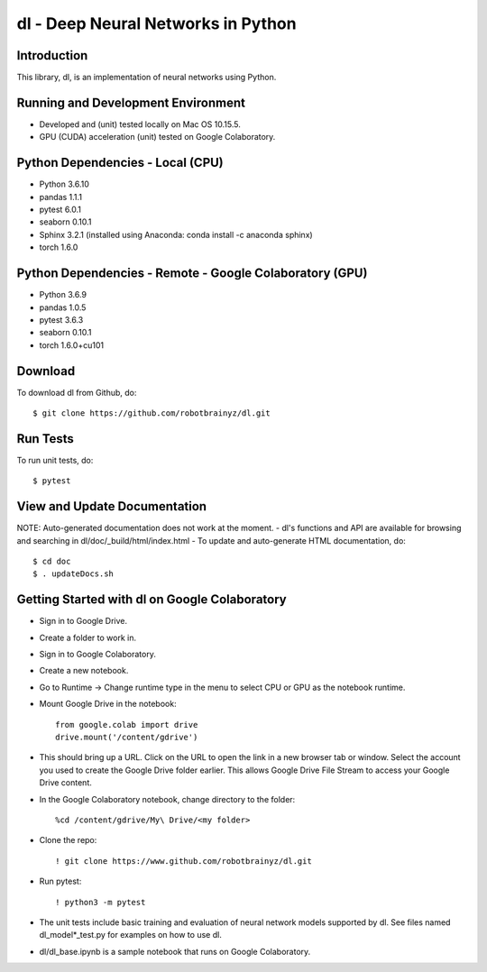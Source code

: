 ###################################################################
dl - Deep Neural Networks in Python
###################################################################

Introduction
============
This library, dl, is an implementation of neural networks using Python.


Running and Development Environment
===================================
- Developed and (unit) tested locally on Mac OS 10.15.5. 
- GPU (CUDA) acceleration (unit) tested on Google Colaboratory.


Python Dependencies - Local (CPU)
=================================
- Python 3.6.10

- pandas 1.1.1
- pytest 6.0.1
- seaborn 0.10.1
- Sphinx 3.2.1 (installed using Anaconda: conda install -c anaconda sphinx)
- torch 1.6.0


Python Dependencies - Remote - Google Colaboratory (GPU)
========================================================
- Python 3.6.9

- pandas 1.0.5
- pytest 3.6.3
- seaborn 0.10.1
- torch 1.6.0+cu101


Download
========
To download dl from Github, do::

    $ git clone https://github.com/robotbrainyz/dl.git


Run Tests
=========
To run unit tests, do::

    $ pytest


View and Update Documentation
=============================
NOTE: Auto-generated documentation does not work at the moment.
- dl's functions and API are available for browsing and searching in dl/doc/_build/html/index.html
- To update and auto-generate HTML documentation, do::

    $ cd doc
    $ . updateDocs.sh


Getting Started with dl on Google Colaboratory
==============================================
- Sign in to Google Drive.
- Create a folder to work in.

- Sign in to Google Colaboratory.
- Create a new notebook.
- Go to Runtime -> Change runtime type in the menu to select CPU or GPU as the notebook runtime.

- Mount Google Drive in the notebook::

    from google.colab import drive
    drive.mount('/content/gdrive')
    
- This should bring up a URL. Click on the URL to open the link in a new browser tab or window. Select the account you used to create the Google Drive folder earlier. This allows Google Drive File Stream to access your Google Drive content.

- In the Google Colaboratory notebook, change directory to the folder::

    %cd /content/gdrive/My\ Drive/<my folder>

- Clone the repo::

    ! git clone https://www.github.com/robotbrainyz/dl.git

- Run pytest::

    ! python3 -m pytest
    
- The unit tests include basic training and evaluation of neural network models supported by dl. See files named dl_model*_test.py for examples on how to use dl.

- dl/dl_base.ipynb is a sample notebook that runs on Google Colaboratory.
